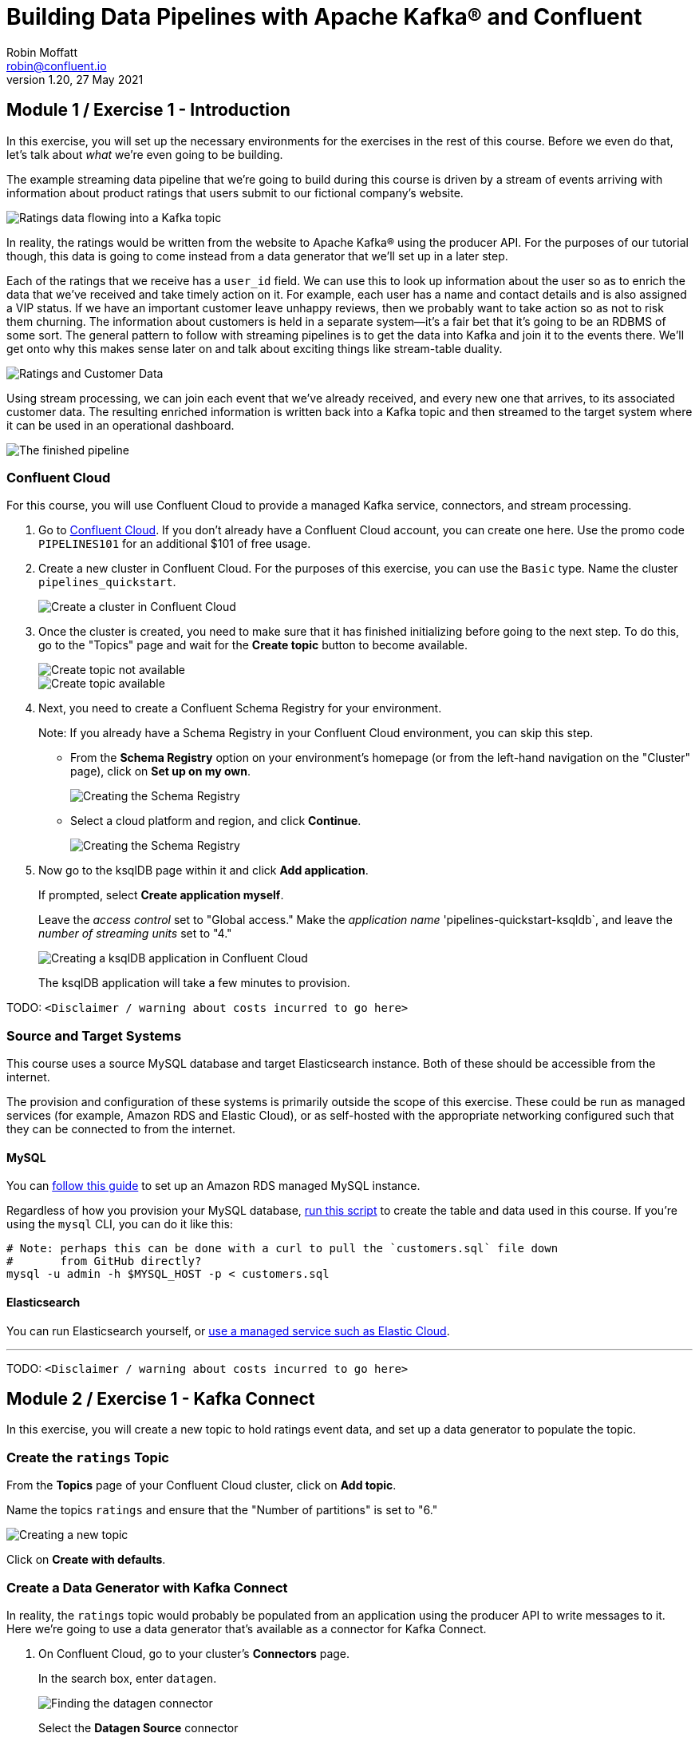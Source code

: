 # Building Data Pipelines with Apache Kafka® and Confluent
Robin Moffatt <robin@confluent.io>
v1.20, 27 May 2021

## Module 1 / Exercise 1 - Introduction

In this exercise, you will set up the necessary environments for the exercises in the rest of this course. Before we even do that, let's talk about _what_ we're even going to be building. 

The example streaming data pipeline that we're going to build during this course is driven by a stream of events arriving with information about product ratings that users submit to our fictional company's website. 

image::images/dp01-01x-01.png[Ratings data flowing into a Kafka topic]

In reality, the ratings would be written from the website to Apache Kafka® using the producer API. For the purposes of our tutorial though, this data is going to come instead from a data generator that we'll set up in a later step. 

Each of the ratings that we receive has a `user_id` field. We can use this to look up information about the user so as to enrich the data that we've received and take timely action on it. For example, each user has a name and contact details and is also assigned a VIP status. If we have an important customer leave unhappy reviews, then we probably want to take action so as not to risk them churning. The information about customers is held in a separate system—it's a fair bet that it's going to be an RDBMS of some sort. The general pattern to follow with streaming pipelines is to get the data into Kafka and join it to the events there. We'll get onto why this makes sense later on and talk about exciting things like stream-table duality.

image::images/dp01-01x-02.png[Ratings and Customer Data]

Using stream processing, we can join each event that we've already received, and every new one that arrives, to its associated customer data. The resulting enriched information is written back into a Kafka topic and then streamed to the target system where it can be used in an operational dashboard. 

image::images/dp01-01x-03.png[The finished pipeline]


### Confluent Cloud

For this course, you will use Confluent Cloud to provide a managed Kafka service, connectors, and stream processing. 

1. Go to https://www.confluent.io/confluent-cloud/tryfree[Confluent Cloud]. If you don't already have a Confluent Cloud account, you can create one here. Use the promo code `PIPELINES101` for an additional $101 of free usage.  

2. Create a new cluster in Confluent Cloud. For the purposes of this exercise, you can use the `Basic` type. Name the cluster `pipelines_quickstart`. 
+
image::images/dp01-01-01.png[Create a cluster in Confluent Cloud]

3. Once the cluster is created, you need to make sure that it has finished initializing before going to the next step. To do this, go to the "Topics" page and wait for the *Create topic* button to become available.
+
image::images/dp01-01-12.png[Create topic not available]
+
image::images/dp01-01-13.png[Create topic available]

4. Next, you need to create a Confluent Schema Registry for your environment. 
+
Note: If you already have a Schema Registry in your Confluent Cloud environment, you can skip this step. 
+
** From the *Schema Registry* option on your environment's homepage (or from the left-hand navigation on the "Cluster" page), click on *Set up on my own*. 
+
image::images/dp02-01-06.png[Creating the Schema Registry]
+
** Select a cloud platform and region, and click *Continue*.
+
image::images/dp02-01-07.png[Creating the Schema Registry]

5. Now go to the ksqlDB page within it and click *Add application*. 
+
If prompted, select *Create application myself*. 
+
Leave the _access control_ set to "Global access." Make the _application name_ 'pipelines-quickstart-ksqldb`, and leave the _number of streaming units_ set to "4." 
+
image::images/dp01-01-02.png[Creating a ksqlDB application in Confluent Cloud]
+
The ksqlDB application will take a few minutes to provision. 

TODO: `<Disclaimer / warning about costs incurred to go here>`

### Source and Target Systems

This course uses a source MySQL database and target Elasticsearch instance. Both of these should be accessible from the internet. 

The provision and configuration of these systems is primarily outside the scope of this exercise. These could be run as managed services (for example, Amazon RDS and Elastic Cloud), or as self-hosted with the appropriate networking configured such that they can be connected to from the internet. 

#### MySQL 

You can link:aws_rds_mysql.adoc[follow this guide] to set up an Amazon RDS managed MySQL instance. 

Regardless of how you provision your MySQL database, link:customers.sql[run this script] to create the table and data used in this course. If you're using the `mysql` CLI, you can do it like this: 

[source,bash]
----
# Note: perhaps this can be done with a curl to pull the `customers.sql` file down
#       from GitHub directly?
mysql -u admin -h $MYSQL_HOST -p < customers.sql
----

#### Elasticsearch

You can run Elasticsearch yourself, or https://www.elastic.co/cloud/elasticsearch-service/signup[use a managed service such as Elastic Cloud].

''''
TODO: `<Disclaimer / warning about costs incurred to go here>`

## Module 2 / Exercise 1 - Kafka Connect

In this exercise, you will create a new topic to hold ratings event data, and set up a data generator to populate the topic. 

### Create the `ratings` Topic

From the *Topics* page of your Confluent Cloud cluster, click on *Add topic*. 

Name the topics `ratings` and ensure that the "Number of partitions" is set to "6." 

image::images/dp02-01-01.png[Creating a new topic]

Click on *Create with defaults*. 

### Create a Data Generator with Kafka Connect

In reality, the `ratings` topic would probably be populated from an application using the producer API to write messages to it. Here we're going to use a data generator that's available as a connector for Kafka Connect. 

1. On Confluent Cloud, go to your cluster's *Connectors* page. 
+
In the search box, enter `datagen`.
+
image::images/dp02-01-02.png[Finding the datagen connector]
+
Select the *Datagen Source* connector

2. Under "Kafka Cluster credentials," click on *Generate Kafka API key & secret*. 
+
Give a "Description" for the API key, and make a note of the generated key and secret as you'll need these in later exercises.
+
image::images/dp02-01-03.png[Kafka API details]

3. Set the remainder of the options as shown below.
+
.Datagen configuration options
|===
2+|*Which topic do you want to send data to?*
|Topic name |`ratings` _(as created in the step above)_
2+|*Output messages*
|Output message format | AVRO
2+|*Datagen Details*
|Quickstart | RATINGS
|Max interval between messagse (ms) | 1000
2+|*Number of tasks for this connector*
|Tasks | 1
|===
+
Click *Next*

4. On the confirmation screen, the JSON should look like this: 
+
[source,javascript]
----
{
  "name": "DatagenSourceConnector_0",
  "config": {
    "connector.class": "DatagenSource",
    "name": "DatagenSourceConnector_0",
    "kafka.api.key": "****************",
    "kafka.api.secret": "****************************************************************",
    "kafka.topic": "ratings",
    "output.data.format": "AVRO",
    "quickstart": "RATINGS",
    "max.interval": "1000",
    "tasks.max": "1"
  }
}
----
+
If it doesn't, return to the previous screen and amend the values as needed. 
+
Click *Launch* to instantiate the connector. This will take a few moments. 

5. On the "Connectors" page of your cluster, you should see the new connector listed, and after a moment or two in status *Running*.
+
image::images/dp02-01-04.png[Connector list including datagen]

6. From the "Topics" page of your cluster, select the `ratings` topic and then *Messages*. You should see a steady stream of new messages arriving: 
+
image::images/dp02-01-05.png[New messages arriving on the ratings topic]

''''
TODO: `<Disclaimer / warning about costs incurred to go here>`

## Module 3 / Exercise 1 - Kafka and Change Data Capture (CDC)

In this exercise, we'll ingest information about the customers who are writing the rating messages created in the previous exercise. The customer data is held in a MySQL database. 

### View Customer Data in MySQL

1. You should have created and populated a MySQL database in the exercise <INSERT NAME OF EXERCISE AND ADD ANCHOR LINK>. If you didn't, please return to that step and complete it before proceeding. 
+
Remember that the MySQL database needs to be accessible from the internet. 

2. Connect to MySQL and check that the customer data is present: 
+
[source,sql]
----
mysql> SELECT first_name, last_name, email, club_status FROM demo.CUSTOMERS LIMIT 5;
+-------------+------------+------------------------+-------------+
| first_name  | last_name  | email                  | club_status |
+-------------+------------+------------------------+-------------+
| Rica        | Blaisdell  | rblaisdell0@rambler.ru | bronze      |
| Ruthie      | Brockherst | rbrockherst1@ow.ly     | platinum    |
| Mariejeanne | Cocci      | mcocci2@techcrunch.com | bronze      |
| Hashim      | Rumke      | hrumke3@sohu.com       | platinum    |
| Hansiain    | Coda       | hcoda4@senate.gov      | platinum    |
+-------------+------------+------------------------+-------------+
5 rows in set (0.24 sec)
----
+
If necessary, return to the first exercise to populate the data into your database. 

### Create a Topic for Customer Data

Whilst the MySQL connector can create the target topic for the data that it ingests, we need to create it with certain configuration properties and therefore will create it explicitly first. This is in general a good practice anyway. 

From the "Topics" screen of your Confluent Cloud cluster, click on *Add topic*. 

Name the topics `mysql01.demo.CUSTOMERS` and ensure that "Number of partitions" is set to "6." 

Click on *Customize settings* and then under *Storage* set the *Cleanup policy* to `Compact`. 

image::images/dp03-01-01.png[Creating a new customers topic]

Click on *Save & create*.

### Create the MySQL connector

1. From the "Connectors" page in Confluent Cloud, click on *Add connector* and search for the "MySQL CDC Source" connector. 
+
image::images/dp03-01-06.png[Searching for the MySQL CDC connector on Confluent Cloud]
+
Click on the connector to add it.
+
Note: Make sure you select the *MySQL CDC Source* and _not_ the similarly named "MySQL Source" connector. 

2. Configure the connector like so:
+
.MySQL CDC Source connector configuration options
|===
2+|*Kafka Cluster credentials*
|Kafka API Key
.2+| _Use the same API details as you created for the Datagen connector above. You can create a new API key if necessary, but API key numbers are limited so for the purposes of this exercise only it's best to re-use if you can._
|Kafka API Secret

2+|*How should we connect to your database?*
|Database hostname
.4+| _These values will depend on where your database is and how you have configured it. The database needs to be open to inbound connections from the internet._
|Database port
|Database username
|Database password
|Database server name|`mysql01`
|SSL mode|`preferred`

2+|*Database details*
|Tables included | `demo.CUSTOMERS`
|Snapshot mode|`when_needed`
2+|*Output messages*
|Output message format | `AVRO`
|After-state only | `true`
2+|*Number of tasks for this connector*
|Tasks | 1
|===

3. Click *Next*. Connectivity to the database will be validated and if successful you'll see a summary screen of configuration. The JSON should look like this: 
+
[source,javascript]
----
{
  "name": "MySqlCdcSourceConnector_0",
  "config": {
    "connector.class": "MySqlCdcSource",
    "name": "MySqlCdcSourceConnector_0",
    "kafka.api.key": "****************",
    "kafka.api.secret": "****************************************************************",
    "database.hostname": "kafka-data-pipelines.xxxxx.rds.amazonaws.com",
    "database.port": "3306",
    "database.user": "admin",
    "database.password": "********************",
    "database.server.name": "mysql01",
    "database.ssl.mode": "preferred",
    "table.include.list": "demo.CUSTOMERS",
    "snapshot.mode": "when_needed",
    "output.data.format": "AVRO",
    "after.state.only": "true",
    "tasks.max": "1"
  }
}
----
+
Click on *Launch*. 

4. After a few moments, the connector will be provisioned and shortly thereafter you should see that it is "Running" (alongside the existing Datagen connector that you created in the previous exercise): 
+
image::images/dp03-01-02.png[Both connectors running]

5. From the "Topics" list, click on `mysql01.demo.CUSTOMERS` and then *Messages*. Because there is currently only a static set of data in MySQL, there is not a stream of new messages arriving on the topic to view. 
+
Click on *offset*, enter "0," and select the first option on the list.
image::images/dp03-01-03.png[Resetting the offset on the topic]
+
You should then see messages present on the topic. 
+
image::images/dp03-01-04.png[Messages on the customers topic]

''''
TODO: `<Disclaimer / warning about costs incurred to go here>`

## Module 4 / Exercise 1 - Filtering Streams of Data

The ratings messages that we receive include a field that indicates the device from which they were left. The field is called `channel` and includes some values indicating that they're from test devices. 

We'd like to create a new stream that includes only data from live devices. For this we can use ksqlDB. 

1. Before continuing, make sure that you have created a ksqlDB application on Confluent Cloud as described in the first exercise <INSERT NAME OF EXERCISE AND ADD ANCHOR LINK>. From the "ksqlDB" page, you should see the application listed and in "Status" `Up`.
+
image::images/dp04-01-01.png[ksqlDB application in the list]

2. Click on the ksqlDB application to open the editor. The first thing that you need to do is to declare a ksqlDB stream on the topic with the ratings events in. This gives ksqlDB the information that it needs about the schema of the data.
+
Paste the following statement into the "Editor" and click *Run query*.
+
[source,sql]
----
CREATE STREAM RATINGS WITH (KAFKA_TOPIC='ratings',VALUE_FORMAT='AVRO');
----
+
image::images/dp04-01-02.png[CREATE STREAM RATINGS]

3. You can view the messages flowing through the Kafka topic by running a `SELECT` against the stream: 
+
[source,sql]
----
SELECT USER_ID, STARS, CHANNEL, MESSAGE FROM RATINGS EMIT CHANGES;
----
+
Use the table icon in to the top right of the messages to view them as columns
+
image::images/dp04-01-03.png[SELECT … FROM RATINGS]

4. Note how in the data shown returned in the above query, there are values in the `CHANNEL` field that include `-test`. You can filter these out using a SQL predicate: 
+
[source,sql]
----
SELECT USER_ID, STARS, CHANNEL, MESSAGE 
  FROM RATINGS 
 WHERE LCASE(CHANNEL) NOT LIKE '%test%'
  EMIT CHANGES;
----
+
When you run this, you'll notice that the results are returned to the screen. 

5. To tell ksqlDB to process all of the existing messages in the topic as well as all new ones that arrive, we set the `auto.offset.reset` parameter to `earliest`. To do this, change the dropdown from its default of `Latest` to `Earliest`.
+
image::images/dp04-01-04.png['auto.offset.reset' = 'earliest']

6. Using the above statement, we can get ksqlDB to write all messages matching this criterion into a new ksqlDB stream. A ksqlDB stream is always backed by a Kafka topic. 
+
[source,sql]
----
CREATE STREAM RATINGS_LIVE AS
SELECT * FROM RATINGS 
 WHERE LCASE(CHANNEL) NOT LIKE '%test%' 
 EMIT CHANGES;
----
+
image::images/dp04-01-05.png[CSAS]

7. Query the new stream and validate that there are no `CHANNEL` values with `test` in them: 
+
[source,sql]
----
SELECT USER_ID, STARS, CHANNEL, MESSAGE 
  FROM RATINGS_LIVE
  EMIT CHANGES;
----
+
image::images/dp04-01-06.png[Results from ratings_live stream]

8. From your cluster's "Topics" page, locate the new Kafka topic that's been created. It will have a prefix in its name but end with `RATINGS_LIVE`.
+
image::images/dp04-01-07.png[New ratings_live topic]
+
Click on the topic. If data lineage is enabled on your cluster, click on it to view the flow of data that you've created. 
+
image::images/dp04-01-08.png[Data Lineage]

''''
TODO: `<Disclaimer / warning about costs incurred to go here>`

## Module 5 / Exercise 1 - Enriching Events Using ksqlDB

In the previous exercise, we filtered a stream of ratings events to create a new one that excluded test messages. Now we're going to use the customer information that we are pulling in from an external MySQL database to enrich each rating as it arrives (as well as all the existing ratings that we have already received and are storing on the Kafka topic). 

To do this, we need to first model the customer data held in the Kafka topic in such a way that ksqlDB can use it to join to the ratings events. We'll do this by creating a ksqlDB _table_ (rather than a _stream_ as done for the events). 

1. To start with, we need to pre-process the customer data to make the primary key field accessible. Because we need to process all of the data in the topic, it's important that we set `auto.offset.reset` to `earliest`. If you don't do this, then you'll get no data in the resulting stream. 
+
In the Confluent Cloud ksqlDB editor, use the drop-down menu to set `auto.offset.reset` to `earliest`. 
+
image::images/dp05-01-01.png[Set offset to earliest]
+
Now run the following SQL:
+
[source,sql]
----
CREATE STREAM CUSTOMERS_S 
WITH (KAFKA_TOPIC='mysql01.demo.CUSTOMERS', 
      KEY_FORMAT='JSON', 
      VALUE_FORMAT='AVRO');
----
+
image::images/dp05-01-02.png[CSAS]

2. Now create a ksqlDB table on the customer data. A ksqlDB table is built on a stream and returns the value for a given key. If there are two messages with the same key, the table will have one entry (rather than two, as in a stream). 
+
Run the following SQL, making sure that as before, `auto.offset.reset` is set to `earliest`.
+
[source,sql]
----
CREATE TABLE CUSTOMERS WITH (FORMAT='AVRO') AS
	SELECT id as customer_id,
         latest_by_offset(first_name) as first_name,
         latest_by_offset(last_name) as last_name,
         latest_by_offset(email) as email,
         latest_by_offset(club_status) as club_status
    FROM CUSTOMERS_S
    GROUP BY id;
----

3. With the table created, you can now enrich the ratings events with information about the customer, using the primary/foreign key relationship.
+
Run the following SQL to perform a join between the stream of ratings and the table of customer details. Note that the optional `KAFKA_TOPIC` parameter is specified to set the name of the Kafka topic to which the results are written. 
+
[source,sql]
----
CREATE STREAM RATINGS_WITH_CUSTOMER_DATA
       WITH (KAFKA_TOPIC='ratings-enriched')
       AS
SELECT C.CUSTOMER_ID, 
       C.FIRST_NAME + ' ' + C.LAST_NAME AS FULL_NAME,
       C.CLUB_STATUS, 
       C.EMAIL,
       R.RATING_ID, 
       R.MESSAGE, 
       R.STARS, 
       R.CHANNEL,
       TIMESTAMPTOSTRING(R.ROWTIME,'yyyy-MM-dd''T''HH:mm:ss.SSSZ') AS RATING_TS
FROM   RATINGS_LIVE R
       INNER JOIN CUSTOMERS C
         ON R.USER_ID = C.CUSTOMER_ID
EMIT CHANGES;
----

4. Query the newly created stream: 
+
[source,sql]
----
SELECT * FROM RATINGS_WITH_CUSTOMER_DATA EMIT CHANGES;
----
+
image::images/dp05-01-04.png[Querying the enriched stream]

5. To show the power of streaming changes directly from the database, we'll make a change to the customer data and observe how it is reflected in the enriched ratings data. 
+
In the Confluent Cloud ksqlDB editor, run a query to show current ratings from customer ID 1. Because we only want current ratings, set the `auto.offset.reset` to `latest`. Note the value of `CLUB_STATUS` shown for each rating.
+
image::images/dp05-01-05.png[Ratings from customer id 1]
+
Leave the query running in the ksqlDB editor. In MySQL, make a change to the customer's club status: 
+
[source,sql]
----
UPDATE demo.CUSTOMERS SET CLUB_STATUS='platinum' WHERE ID=1;
----
+
Watch the ksqlDB results table for subsequent ratings from customer ID 1. You should see that it soon reflects the updated `CLUB_STATUS`: 
+
[source,sql]
----
SELECT CUSTOMER_ID, FULL_NAME, CLUB_STATUS, STARS, MESSAGE
  FROM RATINGS_WITH_CUSTOMER_DATA
 WHERE CUSTOMER_ID=1
  EMIT CHANGES;
----

+
image::images/dp05-01-06.png[Club status automagically picked up from MySQL 🎉]

6. If you have data lineage enabled on your Confluent Cloud environment, go to the cluster's "Topics" page, click on the `ratings-enriched` topic and then *Data Lineage*. 
+
image::images/dp05-01-07.png[Data Lineage FTW]
+
From here, you can see where the data comes from, its relative throughput volumes, and the stages of processing that it goes through.

''''
TODO: `<Disclaimer / warning about costs incurred to go here>`

## Module 6 / Exercise 1 - Streaming Data to External Systems

This exercise is the culmination of a pipeline project that takes streams of ratings events, filters them, and enriches them with information about the customer using data streamed from a database. 

image::images/dp06-01-01.png[Data Lineage]

For the final step, we will stream the enriched data out to Elasticsearch from where it can be built into a dashboard. You need to have an Elasticsearch instance created as described in the first exercise <INSERT NAME OF EXERCISE AND ADD ANCHOR LINK>, and it must be accessible from the internet. 

1. In Confluent Cloud, click on the *Connectors* link, click *Add connector*, and search for the "Elasticsearch Service Sink" connector.
+
image::images/dp06-01-02.png[Elasticsearch sink connector in Confluent Cloud]
+
Click on the tile to create the sink connector.

2. Configure the connector as follows. You can leave blank any options that are not specified below.
+
.Elasticsearch sink configuration options
|===
2+|*Which topics do you want to get data from?*
|topics |`ratings-enriched`
2+|*Input messages*
|Input message format | AVRO
2+|*Kafka Cluster credentials*
|Kafka API Key
.2+| _Use the same API details as you created for the Datagen connector previously. You can create a new API key if necessary, but API key numbers are limited so for the purposes of this exercise only it's best to re-use if you can._
|Kafka API Secret
2+|*How should we connect to your Elasticsearch Service?*
|Connection URI
.3+| _These values will depend on where your Elasticsearch instance is and how you have configured it. Elasticsearch needs to be open to inbound connections from the internet._
|Connection username
|Connection password
2+|*Data Conversion*
|Type name | `_doc`
|Key ignore | `true`
|Schema ignore | `true`
2+|*Connection Details*
|Batch size | `5` _(this is a setting only suitable for this exercise; in practice you would leave it as the default or set it much higher for performance reasons)._
2+|*Number of tasks for this connector*
|Tasks | 1
|===
+
Click *Next* to test the connection and validate the configuration. 

3. On the next screen, the JSON configuration should be similar to that shown below. If it is not, return to the previous screen to amend it as needed.
+
[source,javascript]
----
{
  "name": "ElasticsearchSinkConnector_0",
  "config": {
    "topics": "ratings-enriched",
    "input.data.format": "AVRO",
    "connector.class": "ElasticsearchSink",
    "name": "ElasticsearchSinkConnector_0",
    "kafka.api.key": "****************",
    "kafka.api.secret": "****************************************************************",
    "connection.url": "https://es-host:port",
    "connection.username": "elastic",
    "connection.password": "************************",
    "type.name": "_doc",
    "key.ignore": "true",
    "schema.ignore": "true",
    "batch.size": "5",
    "tasks.max": "1"
  }
}
----
+
Click *Launch*. 

4. After a few moments, the connector will be provisioned and shortly thereafter you should see that it is "Running" (alongside the existing connectors that you created in previous exercises): 
+
image::images/dp06-01-03.png[All three connectors running]

5. In Elasticsearch, check that data has been received in the index. You can do this using the REST API or with Kibana itself. Here's an example using `curl` to do it: 
+
[source,bash]
----
curl -u $ES_USER:$ES_PW $ES_ENDPOINT/_cat/indices/ratings\*\?v=true
health status index            uuid                   pri rep docs.count docs.deleted store.size pri.store.size
green  open   ratings-enriched Wj-o_hEwR8ekHSF7M7aVug   1   1     101091            0     12.1mb            6mb
----
+
Note that the `docs.count` value should be above zero. 

6. You can now use the data. In our example, we're streaming it to Elasticsearch so as to be able to build an operational dashboard using Kibana. The following assumes that you are familiar with the use of Kibana. 
+
** In Kibana, create an index pattern for the `ratings-enriched` index, with `RATING_TS` as the time field.
+
image::images/dp06-01-04.png[Creating a Kibana index pattern]
** Use the *Discover* view to explore the data and its characteristics
+
image::images/dp06-01-05.png[Kibana Discover view]
+
Create visualizations to build a dashboard showing relevant details in the data.
+
image::images/dp06-01-06.png[Kibana Dashboard]
